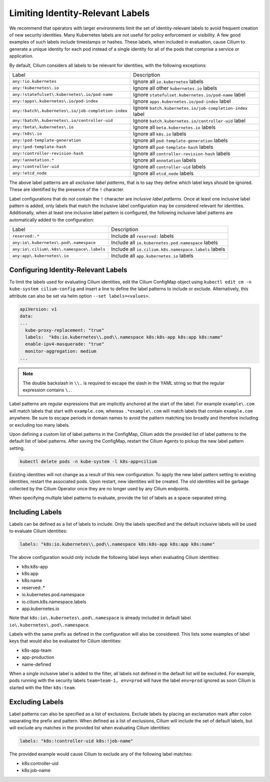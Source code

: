 .. only:: not (epub or latex or html)

    WARNING: You are looking at unreleased Cilium documentation.
    Please use the official rendered version released here:
    https://docs.cilium.io

.. _identity-relevant-labels:

*********************************
Limiting Identity-Relevant Labels
*********************************

We recommend that operators with larger environments limit the set of
identity-relevant labels to avoid frequent creation of new security identities.
Many Kubernetes labels are not useful for policy enforcement or visibility. A
few good examples of such labels include timestamps or hashes. These labels,
when included in evaluation, cause Cilium to generate a unique identity for each
pod instead of a single identity for all of the pods that comprise a service or
application.

By default, Cilium considers all labels to be relevant for identities, with the
following exceptions:

=================================================== =========================================================
Label                                               Description
--------------------------------------------------- ---------------------------------------------------------
``any:!io.kubernetes``                              Ignore all ``io.kubernetes`` labels
``any:!kubernetes\.io``                             Ignore all other ``kubernetes.io`` labels
``any:!statefulset\.kubernetes\.io/pod-name``       Ignore ``statefulset.kubernetes.io/pod-name`` label
``any:!apps\.kubernetes\.io/pod-index``             Ignore ``apps.kubernetes.io/pod-index`` label
``any:!batch\.kubernetes\.io/job-completion-index`` Ignore ``batch.kubernetes.io/job-completion-index`` label
``any:!batch\.kubernetes\.io/controller-uid``       Ignore ``batch.kubernetes.io/controller-uid`` label
``any:!beta\.kubernetes\.io``                       Ignore all ``beta.kubernetes.io`` labels
``any:!k8s\.io``                                    Ignore all ``k8s.io`` labels
``any:!pod-template-generation``                    Ignore all ``pod-template-generation`` labels
``any:!pod-template-hash``                          Ignore all ``pod-template-hash`` labels
``any:!controller-revision-hash``                   Ignore all ``controller-revision-hash`` labels
``any:!annotation.*``                               Ignore all ``annotation`` labels
``any:!controller-uid``                             Ignore all ``controller-uid`` labels
``any:!etcd_node``                                  Ignore all ``etcd_node`` labels
=================================================== =========================================================

The above label patterns are all *exclusive label patterns*, that is to say
they define which label keys should be ignored. These are identified by the
presence of the ``!`` character.

Label configurations that do not contain the ``!`` character are *inclusive
label patterns*. Once at least one inclusive label pattern is added, only
labels that match the inclusive label configuration may be considered relevant
for identities. Additionally, when at least one inclusive label pattern is
configured, the following inclusive label patterns are automatically added to
the configuration:

========================================== =====================================================
Label                                      Description
------------------------------------------ -----------------------------------------------------
``reserved:.*``                            Include all ``reserved:`` labels
``any:io\.kubernetes\.pod\.namespace``     Include all ``io.kubernetes.pod.namespace`` labels
``any:io\.cilium\.k8s\.namespace\.labels`` Include all ``io.cilium.k8s.namespace.labels`` labels
``any:app\.kubernetes\.io``                Include all ``app.kubernetes.io`` labels
========================================== =====================================================



Configuring Identity-Relevant Labels
------------------------------------

To limit the labels used for evaluating Cilium identities, edit the Cilium
ConfigMap object using ``kubectl edit cm -n kube-system cilium-config`` and
insert a line to define the label patterns to include or exclude. Alternatively,
this attribute can also be set via helm option ``--set labels=<values>``.

.. code-block:: yaml

    apiVersion: v1
    data:
    ...
      kube-proxy-replacement: "true"
      labels:  "k8s:io.kubernetes\\.pod\\.namespace k8s:k8s-app k8s:app k8s:name"
      enable-ipv4-masquerade: "true"
      monitor-aggregation: medium
    ...

.. note:: The double backslash in ``\\.`` is required to escape the slash in
          the YAML string so that the regular expression contains ``\.``.

Label patterns are regular expressions that are implicitly anchored at the
start of the label. For example ``example\.com`` will match labels that start
with ``example.com``, whereas ``.*example\.com`` will match labels that contain
``example.com`` anywhere. Be sure to escape periods in domain names to avoid
the pattern matching too broadly and therefore including or excluding too many
labels.

Upon defining a custom list of label patterns in the ConfigMap, Cilium adds the
provided list of label patterns to the default list of label patterns. After
saving the ConfigMap, restart the Cilium Agents to pickup the new label pattern
setting.

.. code-block:: shell-session

    kubectl delete pods -n kube-system -l k8s-app=cilium

Existing identities will not change as a result of this new configuration. To
apply the new label pattern setting to existing identities, restart the
associated pods. Upon restart, new identities will be created. The old
identities will be garbage collected by the Cilium Operator once they are no
longer used by any Cilium endpoints.

When specifying multiple label patterns to evaluate, provide the list of labels
as a space-separated string.

Including Labels
----------------

Labels can be defined as a list of labels to include. Only the labels specified
and the default inclusive labels will be used to evaluate Cilium identities:

.. code-block:: yaml

    labels: "k8s:io.kubernetes\\.pod\\.namespace k8s:k8s-app k8s:app k8s:name"

The above configuration would only include the following label keys when
evaluating Cilium identities:

- k8s:k8s-app
- k8s:app
- k8s:name
- reserved:.*
- io\.kubernetes\.pod\.namespace
- io\.cilium\.k8s.namespace\.labels
- app\.kubernetes\.io

Note that ``k8s:io\.kubernetes\.pod\.namespace`` is already included in default
label ``io\.kubernetes\.pod\.namespace``.

Labels with the same prefix as defined in the configuration will also be
considered. This lists some examples of label keys that would also be evaluated
for Cilium identities:

- k8s-app-team
- app-production
- name-defined

When a single inclusive label is added to the filter, all labels not defined
in the default list will be excluded. For example, pods running with the
security labels ``team=team-1, env=prod`` will have the label ``env=prod``
ignored as soon Cilium is started with the filter ``k8s:team``.

Excluding Labels
----------------

Label patterns can also be specified as a list of exclusions. Exclude labels
by placing an exclamation mark after colon separating the prefix and pattern.
When defined as a list of exclusions, Cilium will include the set of default
labels, but will exclude any matches in the provided list when evaluating
Cilium identities:

.. code-block:: yaml

    labels: "k8s:!controller-uid k8s:!job-name"

The provided example would cause Cilium to exclude any of the following label
matches:

- k8s:controller-uid
- k8s:job-name
